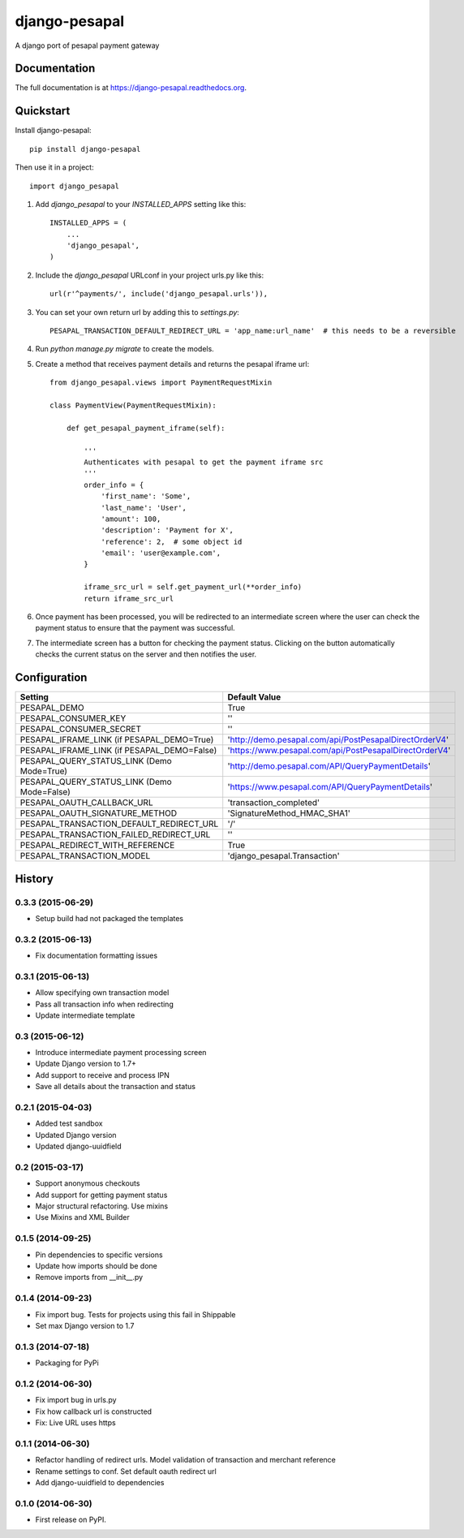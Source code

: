 ==============
django-pesapal
==============

.. image:: https://badge.fury.io/py/django-pesapal.png
   :target: https://badge.fury.io/py/django-pesapal

.. image:: https://travis-ci.org/odero/django-pesapal.png?branch=master
   :target: https://travis-ci.org/odero/django-pesapal

.. image:: https://coveralls.io/repos/odero/django-pesapal/badge.png?branch=master
   :target: https://coveralls.io/r/odero/django-pesapal?branch=master

.. image:: https://pypip.in/status/django-pesapal/badge.svg
   :target: https://pypi.python.org/pypi/django-pesapal/
   :alt: Development Status

A django port of pesapal payment gateway

Documentation
-------------

The full documentation is at https://django-pesapal.readthedocs.org.

Quickstart
----------

Install django-pesapal::

    pip install django-pesapal

Then use it in a project::

    import django_pesapal

#. Add `django_pesapal` to your `INSTALLED_APPS` setting like this::

    INSTALLED_APPS = (
        ...
        'django_pesapal',
    )

#. Include the `django_pesapal` URLconf in your project urls.py like this::

    url(r'^payments/', include('django_pesapal.urls')),

#. You can set your own return url by adding this to `settings.py`::

    PESAPAL_TRANSACTION_DEFAULT_REDIRECT_URL = 'app_name:url_name'  # this needs to be a reversible

#. Run `python manage.py migrate` to create the models.

#. Create a method that receives payment details and returns the pesapal iframe url::

    from django_pesapal.views import PaymentRequestMixin

    class PaymentView(PaymentRequestMixin):

        def get_pesapal_payment_iframe(self):

            '''
            Authenticates with pesapal to get the payment iframe src
            '''
            order_info = {
                'first_name': 'Some',
                'last_name': 'User',
                'amount': 100,
                'description': 'Payment for X',
                'reference': 2,  # some object id
                'email': 'user@example.com',
            }

            iframe_src_url = self.get_payment_url(**order_info)
            return iframe_src_url

#. Once payment has been processed, you will be redirected to an intermediate screen where the user can check the payment status to ensure that the payment was successful.

#. The intermediate screen has a button for checking the payment status. Clicking on the button automatically checks the current status on the server and then notifies the user. 


Configuration
-------------

+---------------------------------------------+--------------------------------------------------------+
| Setting                                     | Default Value                                          |
+=============================================+========================================================+
| PESAPAL_DEMO                                | True                                                   |
+---------------------------------------------+--------------------------------------------------------+
| PESAPAL_CONSUMER_KEY                        | ''                                                     |
+---------------------------------------------+--------------------------------------------------------+
| PESAPAL_CONSUMER_SECRET                     | ''                                                     |
+---------------------------------------------+--------------------------------------------------------+
| PESAPAL_IFRAME_LINK (if PESAPAL_DEMO=True)  | 'http://demo.pesapal.com/api/PostPesapalDirectOrderV4' |
+---------------------------------------------+--------------------------------------------------------+
| PESAPAL_IFRAME_LINK (if PESAPAL_DEMO=False) | 'https://www.pesapal.com/api/PostPesapalDirectOrderV4' |
+---------------------------------------------+--------------------------------------------------------+
| PESAPAL_QUERY_STATUS_LINK (Demo Mode=True)  | 'http://demo.pesapal.com/API/QueryPaymentDetails'      |
+---------------------------------------------+--------------------------------------------------------+
| PESAPAL_QUERY_STATUS_LINK (Demo Mode=False) | 'https://www.pesapal.com/API/QueryPaymentDetails'      |
+---------------------------------------------+--------------------------------------------------------+
| PESAPAL_OAUTH_CALLBACK_URL                  | 'transaction_completed'                                |
+---------------------------------------------+--------------------------------------------------------+
| PESAPAL_OAUTH_SIGNATURE_METHOD              | 'SignatureMethod_HMAC_SHA1'                            |
+---------------------------------------------+--------------------------------------------------------+
| PESAPAL_TRANSACTION_DEFAULT_REDIRECT_URL    | '/'                                                    |
+---------------------------------------------+--------------------------------------------------------+
| PESAPAL_TRANSACTION_FAILED_REDIRECT_URL     | ''                                                     |
+---------------------------------------------+--------------------------------------------------------+
| PESAPAL_REDIRECT_WITH_REFERENCE             | True                                                   |
+---------------------------------------------+--------------------------------------------------------+
| PESAPAL_TRANSACTION_MODEL                   | 'django_pesapal.Transaction'                           |
+---------------------------------------------+--------------------------------------------------------+




History
-------
0.3.3 (2015-06-29)
++++++++++++++++++
- Setup build had not packaged the templates

0.3.2 (2015-06-13)
++++++++++++++++++
- Fix documentation formatting issues

0.3.1 (2015-06-13)
++++++++++++++++++
- Allow specifying own transaction model
- Pass all transaction info when redirecting
- Update intermediate template

0.3 (2015-06-12)
++++++++++++++++++
- Introduce intermediate payment processing screen
- Update Django version to 1.7+
- Add support to receive and process IPN
- Save all details about the transaction and status

0.2.1 (2015-04-03)
++++++++++++++++++
- Added test sandbox
- Updated Django version
- Updated django-uuidfield

0.2 (2015-03-17)
++++++++++++++++++
- Support anonymous checkouts
- Add support for getting payment status
- Major structural refactoring. Use mixins
- Use Mixins and XML Builder

0.1.5 (2014-09-25)
++++++++++++++++++
- Pin dependencies to specific versions
- Update how imports should be done
- Remove imports from __init__.py

0.1.4 (2014-09-23)
++++++++++++++++++
- Fix import bug. Tests for projects using this fail in Shippable
- Set max Django version to 1.7

0.1.3 (2014-07-18)
++++++++++++++++++
- Packaging for PyPi

0.1.2 (2014-06-30)
++++++++++++++++++
- Fix import bug in urls.py
- Fix how callback url is constructed
- Fix: Live URL uses https

0.1.1 (2014-06-30)
++++++++++++++++++
- Refactor handling of redirect urls. Model validation of transaction and merchant reference
- Rename settings to conf. Set default oauth redirect url
- Add django-uuidfield to dependencies

0.1.0 (2014-06-30)
++++++++++++++++++

* First release on PyPI.

